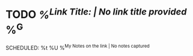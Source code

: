 * TODO [[%c][%^{Link Title: | No link title provided}]]  %^G
SCHEDULED: %t
%U
%^{My Notes on the link | No notes captured}
